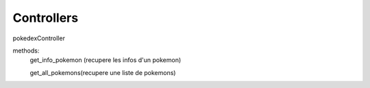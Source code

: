 Controllers
===================

pokedexController

methods:
    get_info_pokemon (recupere les infos d'un pokemon)

    get_all_pokemons(recupere une liste de pokemons)

